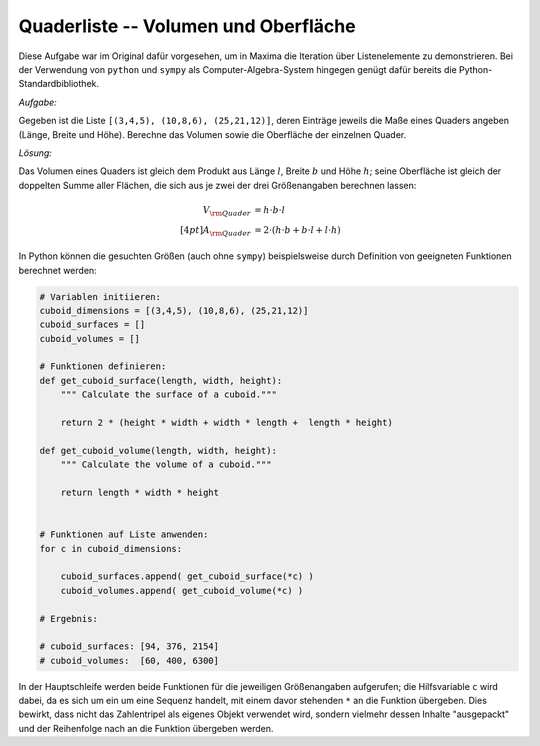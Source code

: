 .. _Quaderliste -- Volumen und Oberfläche:

Quaderliste -- Volumen und Oberfläche
=====================================

.. only:: html

    .. sidebar:: Hinweis

        Das Original dieser Maxima-Beispielaufgabe kann im Original `hier
        <http://www.lungau-academy.at/wxmax1001/D1012_F_MO_Quaderliste_Volumen_Oberflaeche.wxmx>`_
        heruntergeladen werden. Die wxmx-Datei kann mit `WxMaxima
        <http://wiki.ubuntuusers.de/Maxima>`_ geöffnet werden.

Diese Aufgabe war im Original dafür vorgesehen, um in Maxima die Iteration
über Listenelemente zu demonstrieren. Bei der Verwendung von ``python`` und
``sympy`` als Computer-Algebra-System hingegen genügt dafür bereits die
Python-Standardbibliothek.


*Aufgabe:*

Gegeben ist die Liste ``[(3,4,5), (10,8,6), (25,21,12)]``, deren Einträge
jeweils die Maße eines Quaders angeben (Länge, Breite und Höhe). Berechne das
Volumen sowie die Oberfläche der einzelnen Quader.

*Lösung:*

Das Volumen eines Quaders ist gleich dem Produkt aus Länge :math:`l`, Breite
:math:`b` und Höhe :math:`h`; seine Oberfläche ist gleich der doppelten Summe
aller Flächen, die sich aus je zwei der drei Größenangaben berechnen lassen:

.. math::

    V _{\rm{Quader}} &= h \cdot b \cdot l \\[4pt]
    A _{\rm{Quader}} &= 2 \cdot (h \cdot b + b \cdot l + l \cdot h)

In Python können die gesuchten Größen (auch ohne ``sympy``) beispielsweise
durch Definition von geeigneten Funktionen berechnet werden:

.. code-block:: python

    # Variablen initiieren:
    cuboid_dimensions = [(3,4,5), (10,8,6), (25,21,12)]
    cuboid_surfaces = []
    cuboid_volumes = []

    # Funktionen definieren:
    def get_cuboid_surface(length, width, height):
        """ Calculate the surface of a cuboid."""

        return 2 * (height * width + width * length +  length * height)

    def get_cuboid_volume(length, width, height):
        """ Calculate the volume of a cuboid."""

        return length * width * height


    # Funktionen auf Liste anwenden:
    for c in cuboid_dimensions:

        cuboid_surfaces.append( get_cuboid_surface(*c) )
        cuboid_volumes.append( get_cuboid_volume(*c) )

    # Ergebnis:

    # cuboid_surfaces: [94, 376, 2154]
    # cuboid_volumes:  [60, 400, 6300]

In der Hauptschleife werden beide Funktionen für die jeweiligen Größenangaben
aufgerufen; die Hilfsvariable ``c`` wird dabei, da es sich um ein um eine
Sequenz handelt, mit einem davor stehenden ``*`` an die Funktion übergeben.
Dies bewirkt, dass nicht das Zahlentripel als eigenes Objekt verwendet wird,
sondern vielmehr dessen Inhalte "ausgepackt" und der Reihenfolge nach an die
Funktion übergeben werden.


